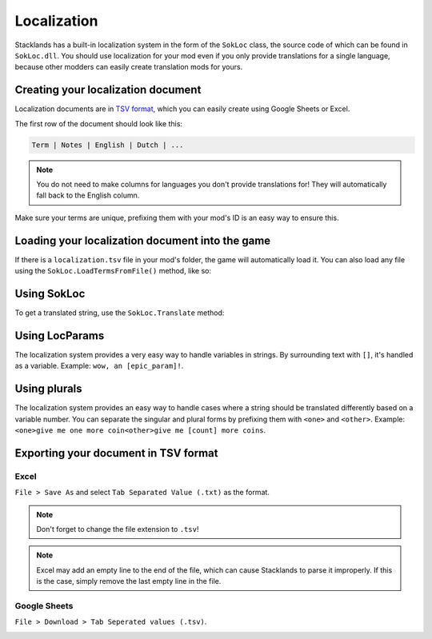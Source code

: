 Localization
############

Stacklands has a built-in localization system in the form of the ``SokLoc`` class, the source code
of which can be found in ``SokLoc.dll``. You should use localization for your mod even if you only
provide translations for a single language, because other modders can easily create translation
mods for yours.

Creating your localization document
===================================

Localization documents are in `TSV format <https://en.wikipedia.org/wiki/Tab-separated_values>`_, which
you can easily create using Google Sheets or Excel.

The first row of the document should look like this:

.. code-block::

	Term | Notes | English | Dutch | ...

.. note::

	You do not need to make columns for languages you don't provide translations for! They will automatically fall back to the English column.

Make sure your terms are unique, prefixing them with your mod's ID is an easy way to ensure this.

.. image:: https://user-images.githubusercontent.com/33525058/182152402-2bab35bc-d1b4-4dee-91a9-57b84bc0b99c.png

Loading your localization document into the game
================================================

If there is a ``localization.tsv`` file in your mod's folder, the game will automatically load it.
You can also load any file using the ``SokLoc.LoadTermsFromFile()`` method, like so:

.. code-block:: c#
	:linenos:

	SokLoc.instance.LoadTermsFromFile("D:/example.tsv");
	SokLoc.instance.LanguageChanged += () => // make sure to reload the file when the language is changed
	{
		SokLoc.instance.LoadTermsFromFile("D:/example.tsv");
	};

Using SokLoc
============

To get a translated string, use the ``SokLoc.Translate`` method:

.. code-block:: c#
	:linenos:

	SokLoc.Translate("yourmod_test"); // "very epic string"
	SokLoc.instance.SetLanguage("Dutch"); // YOU SHOULD NOT CALL THIS METHOD DIRECTLY! it gets called via the settings menu and is only used here as an example
	SokLoc.Translate("yourmod_test"); // "zeer epische text"

Using LocParams
===============

The localization system provides a very easy way to handle variables in strings. By surrounding text with
``[]``, it's handled as a variable. Example: ``wow, an [epic_param]!``.

.. code-block:: c#
	:linenos:

	SokLoc.Translate("yourmod_param_test", LocParam.Create("epic_param", "apple")); // "wow, an apple!"
	// wow, an [param1] and an [param2]!
	SokLoc.Translate("yourmod_params_test", LocParam.Create("param1", "apple"), LocParam.Create("param2", "orange")); // "wow, an apple and an orange!"

Using plurals
=============

The localization system provides an easy way to handle cases where a string should be translated
differently based on a variable number. You can separate the singular and plural forms by prefixing
them with ``<one>`` and ``<other>``. Example: ``<one>give me one more coin<other>give me [count] more coins``.

.. code-block:: c#
	:linenos:

	SokLoc.Translate("yourmod_plural_test", LocParam.Plural("count", 1)); // "give me one more coin"
	SokLoc.Translate("yourmod_plural_test", LocParam.Plural("count", 3)); // "give me 3 more coins"

Exporting your document in TSV format
=====================================

Excel
-----

``File > Save As`` and select ``Tab Separated Value (.txt)`` as the format.

.. note::
	Don't forget to change the file extension to ``.tsv``!

.. note::
	Excel may add an empty line to the end of the file, which can cause Stacklands to parse it improperly. If this is the case, simply remove the last empty line in the file.

Google Sheets
-------------

``File > Download > Tab Seperated values (.tsv)``.

.. image:: https://cdn.discordapp.com/attachments/999288683167485982/1128726621751365783/image.png
